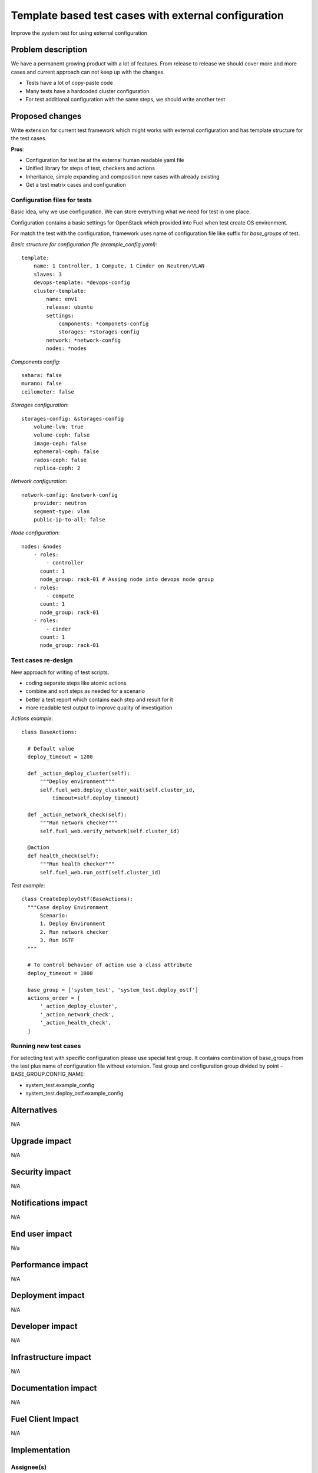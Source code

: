 ..
 This work is licensed under a Creative Commons Attribution 3.0 Unported
 License.

 http://creativecommons.org/licenses/by/3.0/legalcode

=====================================================
Template based test cases with external configuration
=====================================================

Improve the system test for using external configuration

--------------------
Problem description
--------------------

We have a permanent growing product with a lot of features. From release to
release we should cover more and more cases and current approach can not keep
up with the changes.

* Tests have a lot of copy-paste code

* Many tests have a hardcoded cluster configuration

* For test additional configuration with the same steps, we should write
  another test


----------------
Proposed changes
----------------

Write extension for current test framework which might works with external
configuration and has template structure for the test cases.

**Pros**:

* Configuration for test be at the external human readable yaml file

* Unified library for steps of test, checkers and actions

* Inheritance, simple expanding and composition new cases with already existing

* Get a test matrix cases and configuration


Configuration files for tests
=============================

Basic idea, why we use configuration. We can store everything what we need for test in one place.

Configuration contains a basic settings for OpenStack which provided into Fuel when  test create OS environment.

For match the test with the configuration, framework uses name of configuration file like suffix for *base_groups* of test.

*Basic structure for configuration file (example_config.yaml)*::

    template:
        name: 1 Controller, 1 Compute, 1 Cinder on Neutron/VLAN
        slaves: 3
        devops-template: *devops-config
        cluster-template:
            name: env1
            release: ubuntu
            settings:
                components: *componets-config
                storages: *storages-config
            network: *network-config
            nodes: *nodes

*Components config*::

    sahara: false
    murano: false
    ceilometer: false

*Storages configuration*::

    storages-config: &storages-config
        volume-lvm: true
        volume-ceph: false
        image-ceph: false
        ephemeral-ceph: false
        rados-ceph: false
        replica-ceph: 2

*Network configuration*::

    network-config: &network-config
        provider: neutron
        segment-type: vlan
        public-ip-to-all: false

*Node configuration*::

    nodes: &nodes
        - roles:
            - controller
          count: 1
          node_group: rack-01 # Assing node into devops node group
        - roles:
            - compute
          count: 1
          node_group: rack-01
        - roles:
            - cinder
          count: 1
          node_group: rack-01


Test cases re-design
====================

New approach for writing of test scripts.

* coding separate steps like atomic actions

* combine and sort steps as needed for a scenario

* better a test report which contains each step and result for it

* more readable test output to improve quality of investigation

*Actions example*::

  class BaseActions:

    # Default value
    deploy_timeout = 1200

    def _action_deploy_cluster(self):
        """Deploy environment"""
        self.fuel_web.deploy_cluster_wait(self.cluster_id,
            timeout=self.deploy_timeout)

    def _action_network_check(self):
        """Run network checker"""
        self.fuel_web.verify_network(self.cluster_id)

    @action
    def health_check(self):
        """Run health checker"""
        self.fuel_web.run_ostf(self.cluster_id)


*Test example*::

  class CreateDeployOstf(BaseActions):
    """Case deploy Environment
        Scenario:
        1. Deploy Environment
        2. Run network checker
        3. Run OSTF
    """

    # To control behavior of action use a class attribute
    deploy_timeout = 1800

    base_group = ['system_test', 'system_test.deploy_ostf']
    actions_order = [
        '_action_deploy_cluster',
        '_action_network_check',
        '_action_health_check',
    ]


Running new test cases
======================

For selecting test with specific configuration please use special test group.
It contains combination of base_groups from the test plus name of
configuration file without extension. Test group and configuration group
divided by point - BASE_GROUP.CONFIG_NAME:

* system_test.example_config

* system_test.deploy_ostf.example_config

------------
Alternatives
------------

N/A

--------------
Upgrade impact
--------------

N/A

---------------
Security impact
---------------

N/A

--------------------
Notifications impact
--------------------

N/A

---------------
End user impact
---------------

N/a

------------------
Performance impact
------------------

N/A

-----------------
Deployment impact
-----------------

N/A

----------------
Developer impact
----------------

N/A

---------------------
Infrastructure impact
---------------------

N/A

--------------------
Documentation impact
--------------------

N/A

------------------
Fuel Client Impact
------------------

N/A

--------------
Implementation
--------------

Assignee(s)
===========

Primary assignee:
  Dmytro Tyzhnenko

Other contributors:
  Denys Dmytriiev

Mandatory design review:
  Anastasiia Urlapova, Denys Dmytriiev

Work Items
==========

* Create configuration structure

* Code base models for templated tests

* Implement collector of test + configuration combination

* Integrate with current framework

* Update reporting tools

Dependencies
============

* Environment templates for devops https://blueprints.launchpad.net/fuel/+spec/template-based-virtual-devops-environments

------------
Testing, QA
------------

All existed tests and tools should work as worked before.

Acceptance criteria
===================

Tool which can combine templated tests and external configuration files on same
infrastructure as exist today.

----------
References
----------

https://blueprints.launchpad.net/fuel/+spec/template-based-testcases
